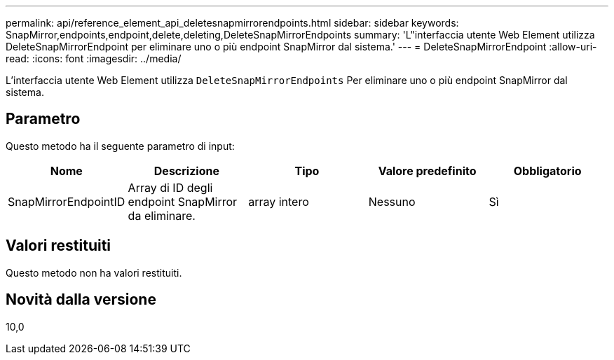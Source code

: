 ---
permalink: api/reference_element_api_deletesnapmirrorendpoints.html 
sidebar: sidebar 
keywords: SnapMirror,endpoints,endpoint,delete,deleting,DeleteSnapMirrorEndpoints 
summary: 'L"interfaccia utente Web Element utilizza DeleteSnapMirrorEndpoint per eliminare uno o più endpoint SnapMirror dal sistema.' 
---
= DeleteSnapMirrorEndpoint
:allow-uri-read: 
:icons: font
:imagesdir: ../media/


[role="lead"]
L'interfaccia utente Web Element utilizza `DeleteSnapMirrorEndpoints` Per eliminare uno o più endpoint SnapMirror dal sistema.



== Parametro

Questo metodo ha il seguente parametro di input:

|===
| Nome | Descrizione | Tipo | Valore predefinito | Obbligatorio 


 a| 
SnapMirrorEndpointID
 a| 
Array di ID degli endpoint SnapMirror da eliminare.
 a| 
array intero
 a| 
Nessuno
 a| 
Sì

|===


== Valori restituiti

Questo metodo non ha valori restituiti.



== Novità dalla versione

10,0
